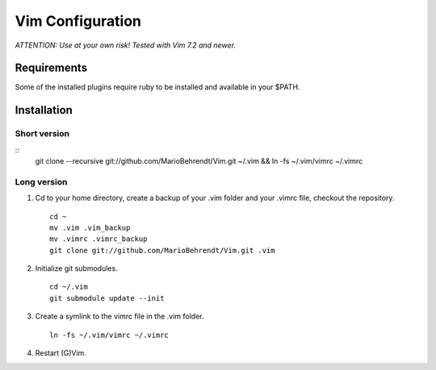 Vim Configuration
=================

*ATTENTION: Use at your own risk! Tested with Vim 7.2 and newer.*


Requirements
------------

Some of the installed plugins require ruby to be installed and available in your $PATH.


Installation
------------

Short version
~~~~~~~~~~~~~

::
        git clone --recursive git://github.com/MarioBehrendt/Vim.git ~/.vim && ln -fs ~/.vim/vimrc ~/.vimrc

Long version
~~~~~~~~~~~~

1. Cd to your home directory, create a backup of your .vim folder and your .vimrc file, checkout the repository. ::

        cd ~
        mv .vim .vim_backup
        mv .vimrc .vimrc_backup
        git clone git://github.com/MarioBehrendt/Vim.git .vim

2. Initialize git submodules. ::

        cd ~/.vim
        git submodule update --init

3. Create a symlink to the vimrc file in the .vim folder. ::

        ln -fs ~/.vim/vimrc ~/.vimrc

4. Restart (G)Vim.
